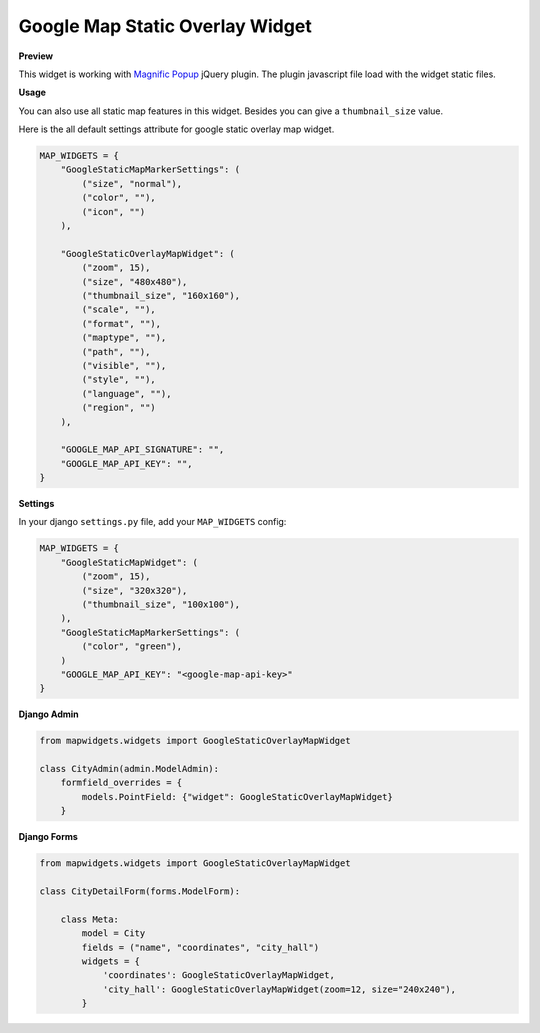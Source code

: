 Google Map Static Overlay Widget
================================

**Preview**

.. image:: ../_static/images/google-point-static-overlay-map-widget.png

This widget is working with `Magnific Popup <http://dimsemenov.com/plugins/magnific-popup/>`_  jQuery plugin. The plugin javascript file load with the widget static files.

**Usage**

You can also use all static map features in this widget. Besides you can give a ``thumbnail_size`` value.

Here is the all default settings attribute for google static overlay map widget.

.. code-block:: python

    MAP_WIDGETS = {
        "GoogleStaticMapMarkerSettings": (
            ("size", "normal"),
            ("color", ""),
            ("icon", "")
        ),

        "GoogleStaticOverlayMapWidget": (
            ("zoom", 15),
            ("size", "480x480"),
            ("thumbnail_size", "160x160"),
            ("scale", ""),
            ("format", ""),
            ("maptype", ""),
            ("path", ""),
            ("visible", ""),
            ("style", ""),
            ("language", ""),
            ("region", "")
        ),

        "GOOGLE_MAP_API_SIGNATURE": "",
        "GOOGLE_MAP_API_KEY": "",
    }

**Settings**

In your django ``settings.py`` file, add your ``MAP_WIDGETS`` config:

.. code-block:: python

    MAP_WIDGETS = {
        "GoogleStaticMapWidget": (
            ("zoom", 15),
            ("size", "320x320"),
            ("thumbnail_size", "100x100"),
        ),
        "GoogleStaticMapMarkerSettings": (
            ("color", "green"),
        )
        "GOOGLE_MAP_API_KEY": "<google-map-api-key>"
    }


**Django Admin**

.. code-block:: python

    from mapwidgets.widgets import GoogleStaticOverlayMapWidget

    class CityAdmin(admin.ModelAdmin):
        formfield_overrides = {
            models.PointField: {"widget": GoogleStaticOverlayMapWidget}
        }


**Django Forms**


.. code-block:: python

    from mapwidgets.widgets import GoogleStaticOverlayMapWidget

    class CityDetailForm(forms.ModelForm):

        class Meta:
            model = City
            fields = ("name", "coordinates", "city_hall")
            widgets = {
                'coordinates': GoogleStaticOverlayMapWidget,
                'city_hall': GoogleStaticOverlayMapWidget(zoom=12, size="240x240"),
            }


